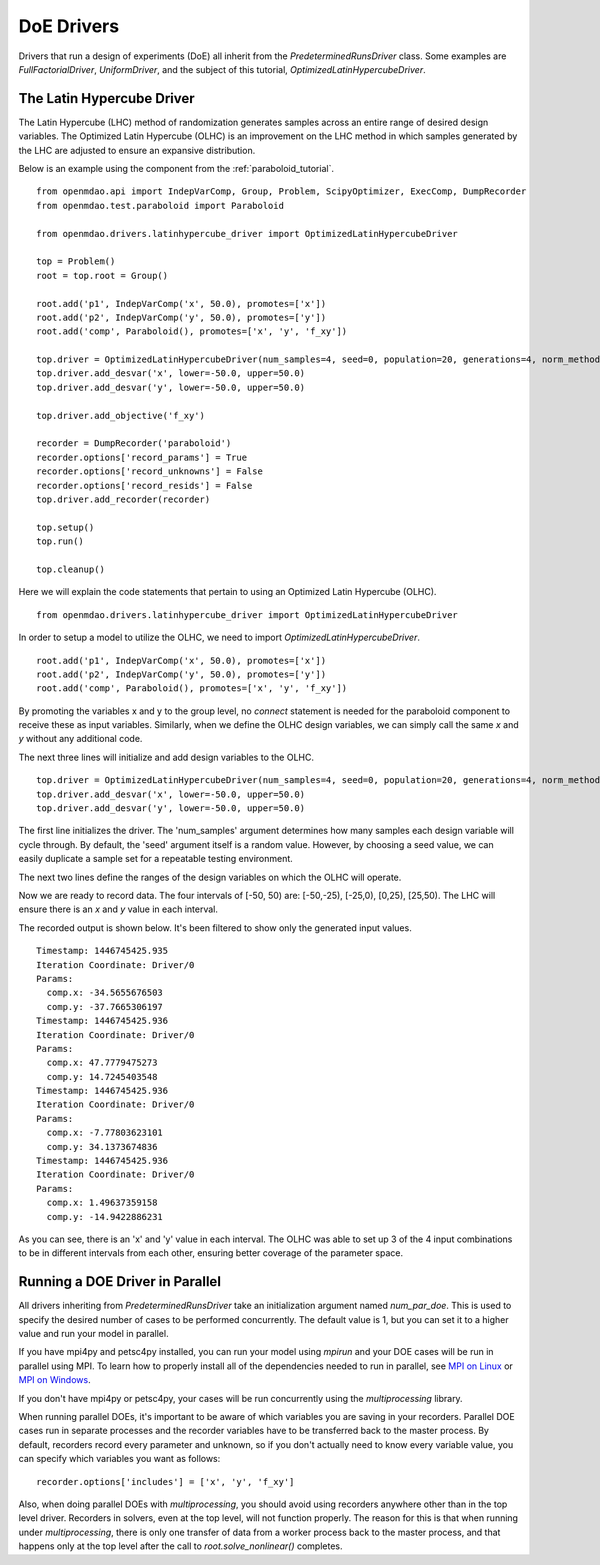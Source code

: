 .. _OpenMDAO-DoE_Drivers:

===========
DoE Drivers
===========

Drivers that run a design of experiments (DoE) all inherit from the
`PredeterminedRunsDriver` class.  Some examples are `FullFactorialDriver`,
`UniformDriver`, and the subject of this tutorial, `OptimizedLatinHypercubeDriver`.

The Latin Hypercube Driver
--------------------------

The Latin Hypercube (LHC) method of randomization
generates samples across an entire range of desired design variables.
The Optimized Latin Hypercube (OLHC) is an improvement on the LHC method in which
samples generated by the LHC are adjusted to ensure an expansive distribution.

Below is an example using the component from the :ref:`paraboloid_tutorial`.
::

    from openmdao.api import IndepVarComp, Group, Problem, ScipyOptimizer, ExecComp, DumpRecorder
    from openmdao.test.paraboloid import Paraboloid

    from openmdao.drivers.latinhypercube_driver import OptimizedLatinHypercubeDriver

    top = Problem()
    root = top.root = Group()

    root.add('p1', IndepVarComp('x', 50.0), promotes=['x'])
    root.add('p2', IndepVarComp('y', 50.0), promotes=['y'])
    root.add('comp', Paraboloid(), promotes=['x', 'y', 'f_xy'])

    top.driver = OptimizedLatinHypercubeDriver(num_samples=4, seed=0, population=20, generations=4, norm_method=2)
    top.driver.add_desvar('x', lower=-50.0, upper=50.0)
    top.driver.add_desvar('y', lower=-50.0, upper=50.0)

    top.driver.add_objective('f_xy')

    recorder = DumpRecorder('paraboloid')
    recorder.options['record_params'] = True
    recorder.options['record_unknowns'] = False
    recorder.options['record_resids'] = False
    top.driver.add_recorder(recorder)

    top.setup()
    top.run()

    top.cleanup()


Here we will explain the code statements that pertain to using an Optimized
Latin Hypercube (OLHC).

::

    from openmdao.drivers.latinhypercube_driver import OptimizedLatinHypercubeDriver

In order to setup a model to utilize the OLHC, we need to import
`OptimizedLatinHypercubeDriver`.

::

    root.add('p1', IndepVarComp('x', 50.0), promotes=['x'])
    root.add('p2', IndepVarComp('y', 50.0), promotes=['y'])
    root.add('comp', Paraboloid(), promotes=['x', 'y', 'f_xy'])

By promoting the variables x and y to the group level, no *connect* statement is
needed for the paraboloid component to receive these as input variables.
Similarly, when we define the OLHC design variables, we can simply call the
same *x* and *y* without any additional code.

The next three lines will initialize and add design variables to the OLHC.

::

    top.driver = OptimizedLatinHypercubeDriver(num_samples=4, seed=0, population=20, generations=4, norm_method=2)
    top.driver.add_desvar('x', lower=-50.0, upper=50.0)
    top.driver.add_desvar('y', lower=-50.0, upper=50.0)

The first line initializes the driver. The 'num_samples' argument determines how
many samples each design variable will cycle through. By default, the 'seed'
argument itself is a random value. However, by choosing a seed value, we can
easily duplicate a sample set for a repeatable testing environment.

The next two lines define the ranges of the design variables on which the OLHC
will operate.

Now we are ready to record data. The four intervals of [-50, 50) are: [-50,-25),
[-25,0), [0,25), [25,50).  The LHC will ensure there is an *x* and *y* value in
each interval.

The recorded output is shown below. It's been filtered to show only the
generated input values.
::

    Timestamp: 1446745425.935
    Iteration Coordinate: Driver/0
    Params:
      comp.x: -34.5655676503
      comp.y: -37.7665306197
    Timestamp: 1446745425.936
    Iteration Coordinate: Driver/0
    Params:
      comp.x: 47.7779475273
      comp.y: 14.7245403548
    Timestamp: 1446745425.936
    Iteration Coordinate: Driver/0
    Params:
      comp.x: -7.77803623101
      comp.y: 34.1373674836
    Timestamp: 1446745425.936
    Iteration Coordinate: Driver/0
    Params:
      comp.x: 1.49637359158
      comp.y: -14.9422886231

As you can see, there is an 'x' and 'y' value in each interval. The OLHC was
able to set up 3 of the 4 input combinations to be in different intervals from
each other, ensuring better coverage of the parameter space.

.. _doe_driver_parallel:

Running a DOE Driver in Parallel
--------------------------------

All drivers inheriting from `PredeterminedRunsDriver` take an initialization
argument named *num_par_doe*.  This is used to specify the desired number of
cases to be performed concurrently.  The default value is 1, but you can set it
to a higher value and run your model in parallel.

If you have mpi4py and petsc4py installed, you can run your model using *mpirun*
and your DOE cases will be run in parallel using MPI.  To learn how to properly
install all of the dependencies needed to run in parallel, see `MPI on Linux`_
or `MPI on Windows`_.

.. _MPI on Linux: ../../getting-started/mpi_linux.html

.. _MPI on Windows: ../../getting-started/mpi_windows.html

If you don't have mpi4py or petsc4py, your cases will be run concurrently using
the *multiprocessing* library.

When running parallel DOEs, it's important to be aware of which
variables you are saving in your recorders.  Parallel DOE cases run in separate
processes and the recorder variables have to be transferred back to the master
process.  By default, recorders record every parameter and unknown, so if you
don't actually need to know every variable value, you can specify which variables
you want as follows:

::

    recorder.options['includes'] = ['x', 'y', 'f_xy']


Also, when doing parallel DOEs with *multiprocessing*, you should avoid using
recorders anywhere other than in the top level driver.  Recorders in solvers,
even at the top level, will not function properly. The reason for this is that
when running under *multiprocessing*, there is only one transfer of data from
a worker process back to the master process, and that happens only at the top
level after the call to `root.solve_nonlinear()` completes.
